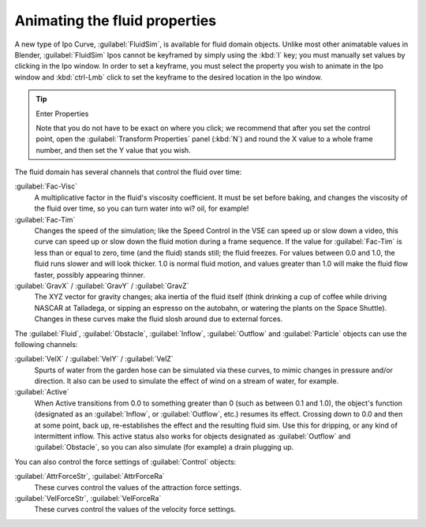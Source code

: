 ..    TODO/Review: {{review}} .

Animating the fluid properties
******************************

A new type of Ipo Curve, :guilabel:`FluidSim`, is available for fluid domain objects.
Unlike most other animatable values in Blender,
:guilabel:`FluidSim` Ipos cannot be keyframed by simply using the :kbd:`I` key;
you must manually set values by clicking in the Ipo window. In order to set a keyframe, you
must select the property you wish to animate in the Ipo window and :kbd:`ctrl-Lmb` click
to set the keyframe to the desired location in the Ipo window.


.. tip:: Enter Properties

   Note that you do not have to be exact on where you click; we recommend that after you set the control point,
   open the :guilabel:`Transform Properties` panel (:kbd:`N`) and round the X value to a whole frame number,
   and then set the Y value that you wish.


The fluid domain has several channels that control the fluid over time:

:guilabel:`Fac-Visc`
   A multiplicative factor in the fluid's viscosity coefficient. It must be set before baking,
   and changes the viscosity of the fluid over time, so you can turn water into wi? oil, for example!

:guilabel:`Fac-Tim`
   Changes the speed of the simulation; like the Speed Control in the VSE can speed up or slow down a video,
   this curve can speed up or slow down the fluid motion during a frame sequence.
   If the value for :guilabel:`Fac-Tim` is less than or equal to zero, time (and the fluid) stands still;
   the fluid freezes. For values between 0.0 and 1.0, the fluid runs slower and will look thicker.
   1.0 is normal fluid motion, and values greater than 1.0 will make the fluid flow faster,
   possibly appearing thinner.


:guilabel:`GravX` / :guilabel:`GravY` / :guilabel:`GravZ`
   The XYZ vector for gravity changes; aka inertia of the fluid itself
   (think drinking a cup of coffee while driving NASCAR at Talladega, or sipping an espresso on the autobahn,
   or watering the plants on the Space Shuttle).
   Changes in these curves make the fluid slosh around due to external forces.

The :guilabel:`Fluid`, :guilabel:`Obstacle`, :guilabel:`Inflow`,
:guilabel:`Outflow` and :guilabel:`Particle` objects can use the following channels:

:guilabel:`VelX` / :guilabel:`VelY` / :guilabel:`VelZ`
   Spurts of water from the garden hose can be simulated via these curves,
   to mimic changes in pressure and/or direction.
   It also can be used to simulate the effect of wind on a stream of water, for example.


:guilabel:`Active`
   When Active transitions from 0.0 to something greater than 0 (such as between 0.1 and 1.0), the object's function
   (designated as an :guilabel:`Inflow`, or :guilabel:`Outflow`, etc.) resumes its effect.
   Crossing down to 0.0 and then at some point, back up, re-establishes the effect and the resulting fluid sim.
   Use this for dripping, or any kind of intermittent inflow.
   This active status also works for objects designated as :guilabel:`Outflow` and :guilabel:`Obstacle`,
   so you can also simulate (for example) a drain plugging up.


You can also control the force settings of :guilabel:`Control` objects:

:guilabel:`AttrForceStr`, :guilabel:`AttrForceRa`
   These curves control the values of the attraction force settings.

:guilabel:`VelForceStr`, :guilabel:`VelForceRa`
   These curves control the values of the velocity force settings.

